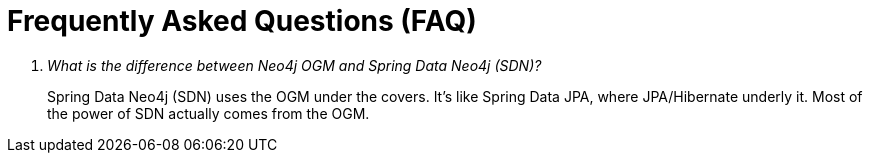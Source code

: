 [appendix]
= Frequently Asked Questions (FAQ)

[qanda]
What is the difference between Neo4j OGM and Spring Data Neo4j (SDN)?::
  Spring Data Neo4j (SDN) uses the OGM under the covers. It's like Spring Data JPA, where JPA/Hibernate underly it.  Most
  of the power of SDN actually comes from the OGM.
